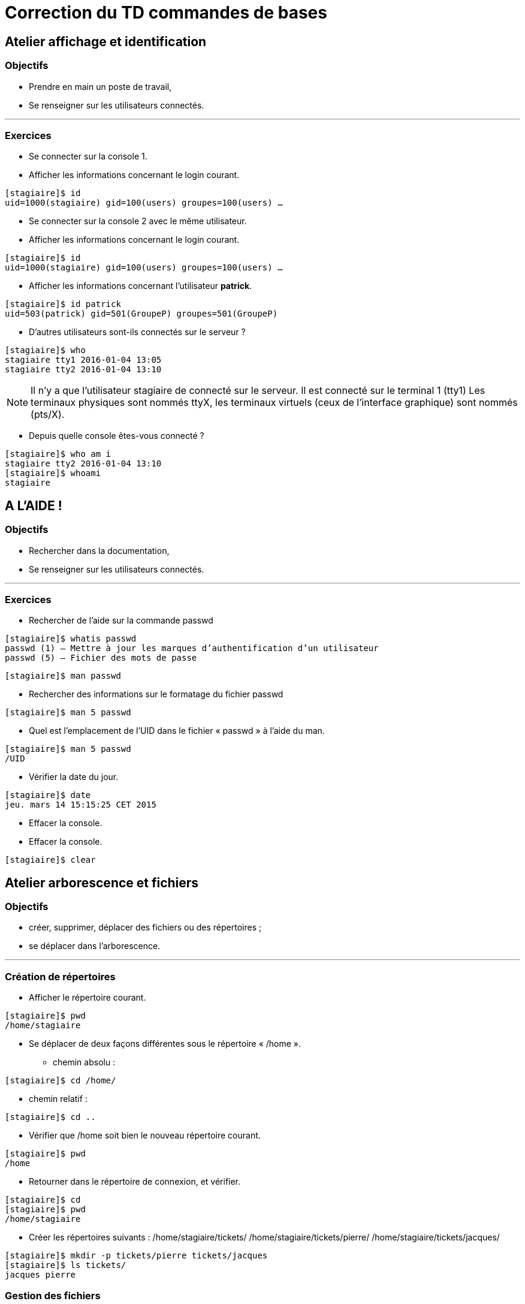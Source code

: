 = Correction du TD commandes de bases

== Atelier affichage et identification

=== Objectifs

** Prendre en main un poste de travail,
** Se renseigner sur les utilisateurs connectés.

'''

=== Exercices

* Se connecter sur la console 1.

* Afficher les informations concernant le login courant.
[source,bash]
----
[stagiaire]$ id
uid=1000(stagiaire) gid=100(users) groupes=100(users) …
----

* Se connecter sur la console 2 avec le même utilisateur.

* Afficher les informations concernant le login courant.

[source,bash]
----
[stagiaire]$ id
uid=1000(stagiaire) gid=100(users) groupes=100(users) …
----

* Afficher les informations concernant l’utilisateur **patrick**.

[source,bash]
----
[stagiaire]$ id patrick
uid=503(patrick) gid=501(GroupeP) groupes=501(GroupeP)
----

* D'autres utilisateurs sont-ils connectés sur le serveur ?

[source,bash]
----
[stagiaire]$ who 
stagiaire tty1 2016-01-04 13:05 
stagiaire tty2 2016-01-04 13:10
----

[NOTE]
====
Il n'y a que l'utilisateur stagiaire de connecté sur le serveur.
Il est connecté sur le terminal 1 (tty1)
Les terminaux physiques sont nommés ttyX, les terminaux virtuels (ceux de l’interface graphique) sont nommés (pts/X).
====

* Depuis quelle console êtes-vous connecté ? 

[source,bash]
----
[stagiaire]$ who am i 
stagiaire tty2 2016-01-04 13:10 
[stagiaire]$ whoami 
stagiaire
----

== A L’AIDE !

=== Objectifs

** Rechercher dans la documentation,
** Se renseigner sur les utilisateurs connectés.

'''

=== Exercices

* Rechercher de l’aide sur la commande passwd

[source,bash]
----
[stagiaire]$ whatis passwd
passwd (1) – Mettre à jour les marques d’authentification d’un utilisateur 
passwd (5) – Fichier des mots de passe
----

[source,bash]
----
[stagiaire]$ man passwd
----

* Rechercher des informations sur le formatage du fichier passwd

[source,bash]
----
[stagiaire]$ man 5 passwd
----

* Quel est l’emplacement de l’UID dans le fichier « passwd » à l’aide du man.

[source,bash]
----
[stagiaire]$ man 5 passwd 
/UID
----

* Vérifier la date du jour.

[source,bash]
----
[stagiaire]$ date
jeu. mars 14 15:15:25 CET 2015
----

* Effacer la console.

* Effacer la console.
[source,bash]
----
[stagiaire]$ clear
----

== Atelier arborescence et fichiers

=== Objectifs

** créer, supprimer, déplacer des fichiers ou des répertoires ;
** se déplacer dans l’arborescence.

'''

=== Création de répertoires

* Afficher le répertoire courant.

[source,bash]
----
[stagiaire]$ pwd 
/home/stagiaire
----

* Se déplacer de deux façons différentes sous le répertoire « /home ».

** chemin absolu : 

[source,bash]
----
[stagiaire]$ cd /home/
----

** chemin relatif : 

[source,bash]
----
[stagiaire]$ cd ..
----

* Vérifier que /home soit bien le nouveau répertoire courant.

[source,bash]
----
[stagiaire]$ pwd
/home
----

* Retourner dans le répertoire de connexion, et vérifier.

[source,bash]
----
[stagiaire]$ cd
[stagiaire]$ pwd
/home/stagiaire
----

* Créer les répertoires suivants : /home/stagiaire/tickets/ /home/stagiaire/tickets/pierre/ /home/stagiaire/tickets/jacques/

[source,bash]
----
[stagiaire]$ mkdir -p tickets/pierre tickets/jacques 
[stagiaire]$ ls tickets/
jacques pierre
----

=== Gestion des fichiers

* Créer le fichier « /home/stagiaire/tickets/listing_en_cours ».

[source,bash]
----
[stagiaire]$ touch tickets/listing_en_cours
----

* Copier ce fichier dans les répertoires « /home/stagiaire/tickets/pierre » et « /home/stagiaire/tickets/jacques ». Vérifier la taille de ces fichiers.

[source,bash]
----
[stagiaire]$ cp tickets/listing_en_cours tickets/pierre/ 
[stagiaire]$ cp tickets/listing_en_cours tickets/jacques/
----

** Vérifier la copie en comparant les tailles :
[source,bash]
----
[stagiaire]$ ls -lh tickets/listing_en_cours tickets/pierre/listing_en_cours tickets/jacques/listing_en_cours 
-rw-r--r-- 1 stagiaire users 0 […] tickets/listing_en_cours 
-rw-r--r-- 1 stagiaire users 0 […] tickets/pierre/listing_en_cours 
-rw-r--r-- 1 stagiaire users 0 […] tickets/jacques/listing_en_cours
----

[NOTE]
====
La taille des fichiers est identique, 0 octet (ils sont vides).
====

* Renommer le fichier « /home/stagiaire/tickets/jacques/listing_en_cours » en « listing_fini ».
[source,bash]
----
[stagiaire]$ mv tickets/jacques/listing_en_cours tickets/jacques/listing_fini
----

* Déplacer et renommer le fichier « /home/stagiaire/listing_en_cours » en « /STAGE/commandes/archive_listing ».

[NOTE]
====
Pour déplacer le fichier listing_en_cours du répertoire /home/stagiaire/tickets vers /STAGE/commandes, il faut d'abord créer ce dernier dossier :

[source,bash]
----
[stagiaire]$ mkdir –p /STAGE/commandes
----
====

puis le déplacer :
[source,bash]
----
[stagiaire]$ mv tickets/listing_en_cours /STAGE/commandes/archive_listing
----

=== Gestion des répertoires

* Copier le répertoire « /home/stagiaire/tickets/pierre/ » et son contenu en le renommant « /home/stagiaire/tickets/sauvegarde ».

[source,bash]
----
[stagiaire]$ cp –r tickets/pierre/ tickets/sauvegarde
----

* Renommer le répertoire « /home/stagiaire/tickets/sauvegarde/ » en « /home/stagiaire/tickets/archives ».

[source,bash]
----
[stagiaire]$ mv tickets/sauvegarde/ tickets/archives
----

* Copier le répertoire « /home/stagiaire/tickets/ » dans le répertoire « /STAGE/commandes/ ».
[source,bash]
----
[stagiaire]$ cp –r tickets/ /STAGE/commandes/
----

=== Suppression de fichiers et répertoires

* Afficher le contenu des répertoires « /home/stagiaire/tickets/jacques/ » et « /home/stagiaire/tickets/pierre/ ».

[source,bash]
----
[stagiaire]$ ls tickets/jacques/ tickets/pierre/
tickets/jacques/: 
listing_fini 

tickets/pierre/:
listing_en_cours
----

* Supprimer le répertoire « /home/stagiaire/tickets/jacques/ » avec la commande « rmdir ».
[source,bash]
----
[stagiaire]$ rmdir tickets/jacques/
rmdir : échec de suppression de « tickets/jacques/ » : Le dossier n’est pas vide 
[root]# rm –f tickets/jacques/listing_fini
[root]# rmdir tickets/jacques/
----

* Supprimer le répertoire « /home/stagiaire/pierre/ » en une seule commande.
[source,bash]
----
[stagiaire]$ rm -rf tickets/pierre/
----

[NOTE]
====
Vérifier les suppressions :
[source,bash]
----
[stagiaire]$ ls –R tickets/
tickets/: 
archives 

tickets/archives:
listing_en_cours
----
====

== Atelier recherches et filtres

=== Objectifs

** rechercher un fichier ;
** rechercher du texte dans un fichier ;
** afficher un fichier, trier son contenu.

'''

=== Exercices

* Copier dans le répertoire de connexion « /home/stagiaire » le fichier « /etc/passwd ».
Dorénavant, travailler sur cette copie.

[source,bash]
----
[stagiaire]$ cp /etc/passwd ./
----

* Afficher les 7 premières lignes puis les 3 dernières.
[source,bash]
----
[stagiaire]$ head -n 7 /home/stagiaire/passwd
[stagiaire]$ tail -n 3 /home/stagiaire/passwd
----

*  Retrouvez la ligne contenant alain.
[source,bash]
----
[stagiaire]$ grep "^alain" /home/stagiaire/passwd
alain:x:500:500::/home/GroupeA/alain:/bin/bash
----
Ou 
[source,bash]
----
[stagiaire]$ less /home/stagiaire/passwd
----
Puis
[source,bash]
----
/alain
----

* Trier ce fichier par ordre d'UID croissant.
[source,bash]
----
[stagiaire]$ sort -k3 -t: -n /home/stagiaire/passwd
----

* Combien y a-t-il d'utilisateurs créés sur le serveur ?
[source,bash]
----
[stagiaire]$ wc -l /home/stagiaire/passwd
39 /home/stagiaire/passwd
----

[TIP]
====
Le fichier passwd contient 39 lignes, il y a donc 39 utilisateurs créés sur le serveur.
====

* Déplacer ce fichier dans le répertoire « /STAGE/commandes ».
[source,bash]
----
[stagiaire]$ mv /home/stagiaire/passwd /STAGE/commandes
----

* Afficher les fichiers « passwd » présents dans le dossier /STAGE en précisant leur type.
[source,bash]
----
[stagiaire]$ find /STAGE -name "passwd" –exec file {} \;
/STAGE/commandes/passwd: ASCII text
----

== Atelier tubes et redirections

=== Objectifs

** utiliser un tube ;
** utiliser une redirection.

'''

=== Exercices

* Créer un fichier « /home/stagiaire/suivi_admin ».
[source,bash]
----
[stagiaire]$ touch /home/stagiaire/suivi_admin
----

* Se connecter sur le terminal 2 et suivre les modifications du fichier en direct.
Se connecter sur le terminal 2 avec <CTRL>+<SHIFT>+<ALT>+<F2> et afficher le fichier en temps réel : 
[source,bash]
----
[stagiaire]$ tail -f /home/stagiaire/suivi_admin
----

[IMPORTANT]
====
La suite de ce TP se fait sans éditeur de texte !
====

Retourner sous le terminal 1 et ajouter au fichier « suivi_admin » le texte "Voici les répertoires de /STAGE/commandes/gestion/ :".

* Retourner sur l'interface graphique avec <ALT>+<F1> et modifier le fichier :

[source,bash]
----
[stagiaire]$ echo "Voici les répertoires de /STAGE/commandes/gestion/ :" > /home/stagiaire/suivi_admin
----

* Toujours dans suivi_admin, ajouter la liste des répertoires de « /STAGE/commandes/gestion/ » en faisant apparaître les tailles avec l’indication Ko, Mo, Go ou To.

[source,bash]
----
[stagiaire]$ find /STAGE/commandes/gestion/ –type d –exec ls –sdh ‘{}’ \; >> /home/stagiaire/suivi_admin
----

* Vérifier le contenu du fichier en basculant sur le terminal 2.

Se connecter sur le terminal 2 avec kbd:[CTRL+SHIFT+ALT+F2]

* Retourner sous terminal 1 et ajouter au fichier « suivi_admin » le texte "Voici les personnes ayant un fichier listing_en_cours sous /STAGE/commandes/gestion/ :".

Retourner sur l'interface graphique avec kbd:[ALT+F1].
[source,bash]
----
[stagiaire]$ echo "Voici les personnes ayant un fichier listing_en_cours sous /STAGE/commandes/gestion/:" >> /home/stagiaire/suivi_admin
----

* Tapez la commande :
[source,bash]
----
[stagiaire]$ find /STAGE/commandes/tickets –listing_en_cours >> /home/stagiaire/suivi_admin 2>/home/stagiaire/erreur
----

* Basculer sur le terminal 2 et vérifier que la commande se soit bien exécutée.

Sur le terminal 2, rien n'a été modifié. En fait, la commande saisie comporte une erreur. Son affichage a donc été redirigé sur le canal d'erreur, le fichier erreur, et non suivi_admin.

* Corriger la commande pour remplir le fichier « suivi_admin ».

Il faut donc corriger la commande :

[source,bash]
----
[stagiaire]$ find /STAGE/commandes/tickets -name listing_en_cours >> /home/stagiaire/suivi_admin 2> /home/stagiaire/erreur
----

* Afficher parmi les 3 dernières lignes du fichier suivi_admin celles qui contiennent "pierre".
[source,bash]
----
[stagiaire]$ tail –n3 /home/stagiaire/suivi_admin | grep "pierre" /STAGE/commandes/tickets/pierre/listing_en_cours
----

* Retourner sous le terminal 2 et se déconnecter.

taper <Ctrl>+<d> puis: 
[source,bash]
----
[stagiaire]$ exit
----